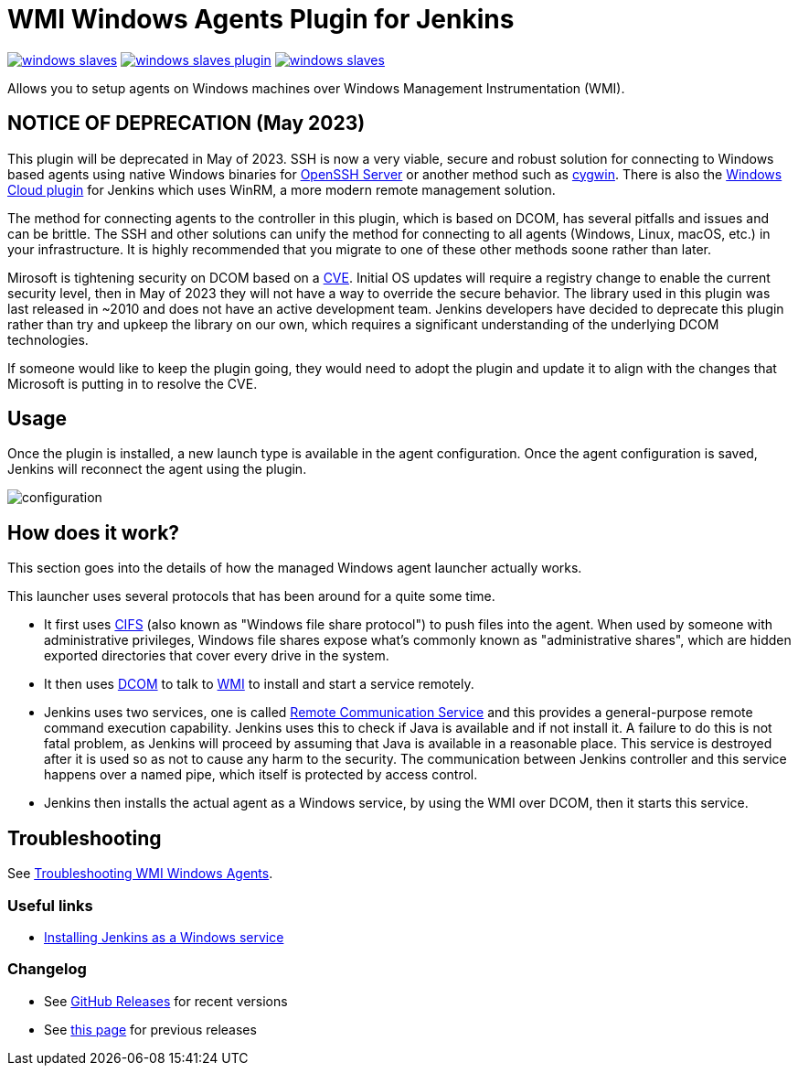 = WMI Windows Agents Plugin for Jenkins 

image:https://img.shields.io/jenkins/plugin/v/windows-slaves.svg[link="https://plugins.jenkins.io/windows-slaves"]
image:https://img.shields.io/github/release/jenkinsci/windows-slaves-plugin.svg?label=changelog[link="https://github.com/jenkinsci/windows-slaves-plugin/releases/latest"]
image:https://img.shields.io/jenkins/plugin/i/windows-slaves.svg?color=green[link="https://plugins.jenkins.io/windows-slaves"]

Allows you to setup agents on Windows machines over Windows Management Instrumentation (WMI).

== NOTICE OF DEPRECATION (May 2023) ==

This plugin will be deprecated in May of 2023. SSH is now a very viable, secure and robust solution for connecting to Windows based agents using native Windows binaries for https://github.com/PowerShell/openssh-portable[OpenSSH Server] or another method such as https://www.cygwin.com/[cygwin]. There is also the https://plugins.jenkins.io/windows-cloud/[Windows Cloud plugin] for Jenkins which uses WinRM, a more modern remote management solution. 

The method for connecting agents to the controller in this plugin, which is based on DCOM, has several pitfalls and issues and can be brittle. The SSH and other solutions can unify the method for connecting to all agents (Windows, Linux, macOS, etc.) in your infrastructure. It is highly recommended that you migrate to one of these other methods soone rather than later.

Mirosoft is tightening security on DCOM based on a https://support.microsoft.com/en-us/topic/kb5004442-manage-changes-for-windows-dcom-server-security-feature-bypass-cve-2021-26414-f1400b52-c141-43d2-941e-37ed901c769c[CVE]. Initial OS updates will require a registry change to enable the current security level, then in May of 2023 they will not have a way to override the secure behavior. The library used in this plugin was last released in ~2010 and does not have an active development team. Jenkins developers have decided to deprecate this plugin rather than try and upkeep the library on our own, which requires a significant understanding of the underlying DCOM technologies.

If someone would like to keep the plugin going, they would need to adopt the plugin and update it to align with the changes that Microsoft is putting in to resolve the CVE.

== Usage

Once the plugin is installed, a new launch type is available in the agent configuration.
Once the agent configuration is saved,
Jenkins will reconnect the agent using the plugin.

image:docs/images/configuration.png[]

== How does it work?

This section goes into the details of how the managed Windows agent launcher actually works.

This launcher uses several protocols that has been around for a quite some time.

* It first uses http://en.wikipedia.org/wiki/Server_Message_Block[CIFS] (also known as "Windows file share protocol") to push files into the
agent. 
When used by someone with administrative privileges, Windows file shares expose what's commonly known as "administrative shares",
which are hidden exported directories that cover every drive in the system.
* It then uses
http://en.wikipedia.org/wiki/Distributed_Component_Object_Model[DCOM] to
talk to
http://en.wikipedia.org/wiki/Windows_Management_Instrumentation[WMI] to
install and start a service remotely.
* Jenkins uses two services, one is called
https://github.com/jenkinsci/lib-windows-remote-command[Remote Communication Service] and this provides a general-purpose remote command execution capability. 
Jenkins uses this to check if Java is available and if not install it. 
A failure to do this is not fatal problem, as Jenkins will proceed by assuming that Java is available in a reasonable place.
This service is destroyed after it is used so as not to cause any harm to the security. 
The communication between Jenkins controller and this service happens over a named pipe, which itself is protected by access control.
* Jenkins then installs the actual agent as a Windows service, by using the WMI over DCOM, then it starts this service.

== Troubleshooting

See link:docs/troubleshooting.adoc[Troubleshooting WMI Windows Agents].

=== Useful links

* https://wiki.jenkins.io/display/JENKINS/Installing+Jenkins+as+a+Windows+service[Installing Jenkins as a Windows service]

=== Changelog

* See link:https://github.com/jenkinsci/windows-slaves-plugin/releases[GitHub Releases] for recent versions
* See link:./CHANGELOG.adoc[this page] for previous releases
